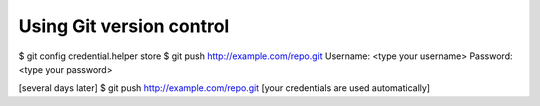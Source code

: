 Using Git version control
=========================


$ git config credential.helper store
$ git push http://example.com/repo.git
Username: <type your username>
Password: <type your password>

[several days later]
$ git push http://example.com/repo.git
[your credentials are used automatically]


